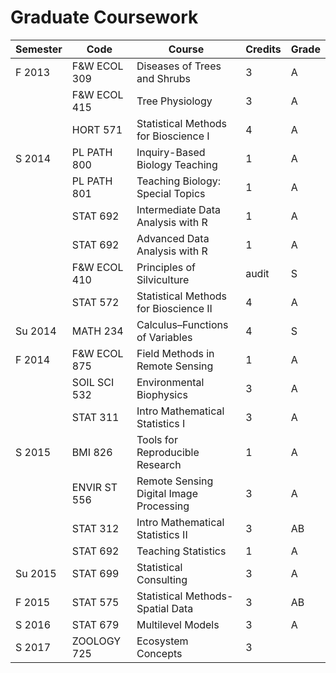 * Graduate Coursework
| Semester | Code         | Course                                  | Credits | Grade |
|----------+--------------+-----------------------------------------+---------+-------|
| F 2013   | F&W ECOL 309 | Diseases of Trees and Shrubs            |       3 | A     |
|          | F&W ECOL 415 | Tree Physiology                         |       3 | A     |
|          | HORT 571     | Statistical Methods for Bioscience I    |       4 | A     |
| S 2014   | PL PATH 800  | Inquiry-Based Biology Teaching          |       1 | A     |
|          | PL PATH 801  | Teaching Biology: Special Topics        |       1 | A     |
|          | STAT 692     | Intermediate Data Analysis with R       |       1 | A     |
|          | STAT 692     | Advanced Data Analysis with R           |       1 | A     |
|          | F&W ECOL 410 | Principles of Silviculture              |   audit | S     |
|          | STAT 572     | Statistical Methods for Bioscience II   |       4 | A     |
| Su 2014  | MATH 234     | Calculus--Functions of Variables        |       4 | S     |
| F 2014   | F&W ECOL 875 | Field Methods in Remote Sensing         |       1 | A     |
|          | SOIL SCI 532 | Environmental Biophysics                |       3 | A     |
|          | STAT 311     | Intro Mathematical Statistics I         |       3 | A     |
| S 2015   | BMI 826      | Tools for Reproducible Research         |       1 | A     |
|          | ENVIR ST 556 | Remote Sensing Digital Image Processing |       3 | A     |
|          | STAT 312     | Intro Mathematical Statistics II        |       3 | AB    |
|          | STAT 692     | Teaching Statistics                     |       1 | A     |
| Su 2015  | STAT 699     | Statistical Consulting                  |       3 | A     |
| F 2015   | STAT 575     | Statistical Methods-Spatial Data        |       3 | AB    |
| S 2016   | STAT 679     | Multilevel Models                       |       3 | A     |
| S 2017   | ZOOLOGY 725  | Ecosystem Concepts                      |       3 |       |

